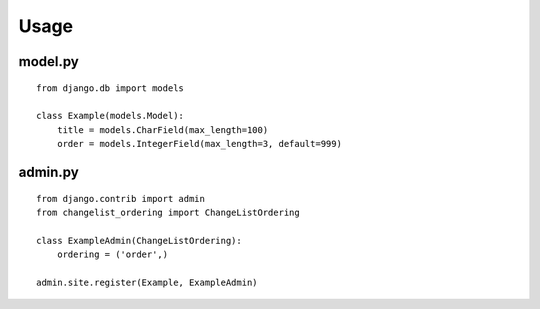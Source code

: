 

Usage
===============

model.py
-------
::

    from django.db import models

    class Example(models.Model):
        title = models.CharField(max_length=100)
        order = models.IntegerField(max_length=3, default=999)


admin.py
-------
::

    from django.contrib import admin
    from changelist_ordering import ChangeListOrdering

    class ExampleAdmin(ChangeListOrdering):
        ordering = ('order',)

    admin.site.register(Example, ExampleAdmin)


